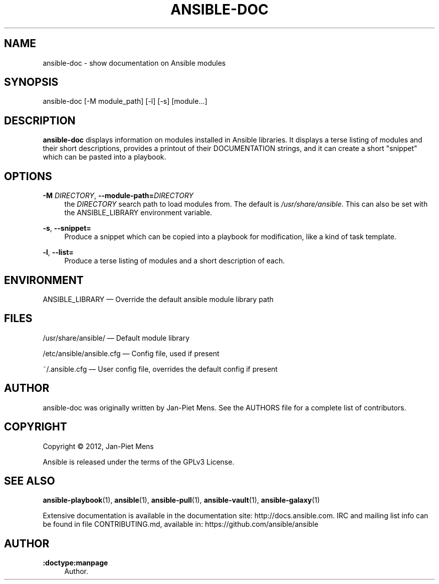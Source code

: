 '\" t
.\"     Title: ansible-doc
.\"    Author: :doctype:manpage
.\" Generator: DocBook XSL Stylesheets v1.78.1 <http://docbook.sf.net/>
.\"      Date: 02/24/2016
.\"    Manual: System administration commands
.\"    Source: Ansible 2.0.1.0
.\"  Language: English
.\"
.TH "ANSIBLE\-DOC" "1" "02/24/2016" "Ansible 2\&.0\&.1\&.0" "System administration commands"
.\" -----------------------------------------------------------------
.\" * Define some portability stuff
.\" -----------------------------------------------------------------
.\" ~~~~~~~~~~~~~~~~~~~~~~~~~~~~~~~~~~~~~~~~~~~~~~~~~~~~~~~~~~~~~~~~~
.\" http://bugs.debian.org/507673
.\" http://lists.gnu.org/archive/html/groff/2009-02/msg00013.html
.\" ~~~~~~~~~~~~~~~~~~~~~~~~~~~~~~~~~~~~~~~~~~~~~~~~~~~~~~~~~~~~~~~~~
.ie \n(.g .ds Aq \(aq
.el       .ds Aq '
.\" -----------------------------------------------------------------
.\" * set default formatting
.\" -----------------------------------------------------------------
.\" disable hyphenation
.nh
.\" disable justification (adjust text to left margin only)
.ad l
.\" -----------------------------------------------------------------
.\" * MAIN CONTENT STARTS HERE *
.\" -----------------------------------------------------------------
.SH "NAME"
ansible-doc \- show documentation on Ansible modules
.SH "SYNOPSIS"
.sp
ansible\-doc [\-M module_path] [\-l] [\-s] [module\&...]
.SH "DESCRIPTION"
.sp
\fBansible\-doc\fR displays information on modules installed in Ansible libraries\&. It displays a terse listing of modules and their short descriptions, provides a printout of their DOCUMENTATION strings, and it can create a short "snippet" which can be pasted into a playbook\&.
.SH "OPTIONS"
.PP
\fB\-M\fR \fIDIRECTORY\fR, \fB\-\-module\-path=\fR\fIDIRECTORY\fR
.RS 4
the
\fIDIRECTORY\fR
search path to load modules from\&. The default is
\fI/usr/share/ansible\fR\&. This can also be set with the ANSIBLE_LIBRARY environment variable\&.
.RE
.PP
\fB\-s\fR, \fB\-\-snippet=\fR
.RS 4
Produce a snippet which can be copied into a playbook for modification, like a kind of task template\&.
.RE
.PP
\fB\-l\fR, \fB\-\-list=\fR
.RS 4
Produce a terse listing of modules and a short description of each\&.
.RE
.SH "ENVIRONMENT"
.sp
ANSIBLE_LIBRARY \(em Override the default ansible module library path
.SH "FILES"
.sp
/usr/share/ansible/ \(em Default module library
.sp
/etc/ansible/ansible\&.cfg \(em Config file, used if present
.sp
~/\&.ansible\&.cfg \(em User config file, overrides the default config if present
.SH "AUTHOR"
.sp
ansible\-doc was originally written by Jan\-Piet Mens\&. See the AUTHORS file for a complete list of contributors\&.
.SH "COPYRIGHT"
.sp
Copyright \(co 2012, Jan\-Piet Mens
.sp
Ansible is released under the terms of the GPLv3 License\&.
.SH "SEE ALSO"
.sp
\fBansible\-playbook\fR(1), \fBansible\fR(1), \fBansible\-pull\fR(1), \fBansible\-vault\fR(1), \fBansible\-galaxy\fR(1)
.sp
Extensive documentation is available in the documentation site: http://docs\&.ansible\&.com\&. IRC and mailing list info can be found in file CONTRIBUTING\&.md, available in: https://github\&.com/ansible/ansible
.SH "AUTHOR"
.PP
\fB:doctype:manpage\fR
.RS 4
Author.
.RE
